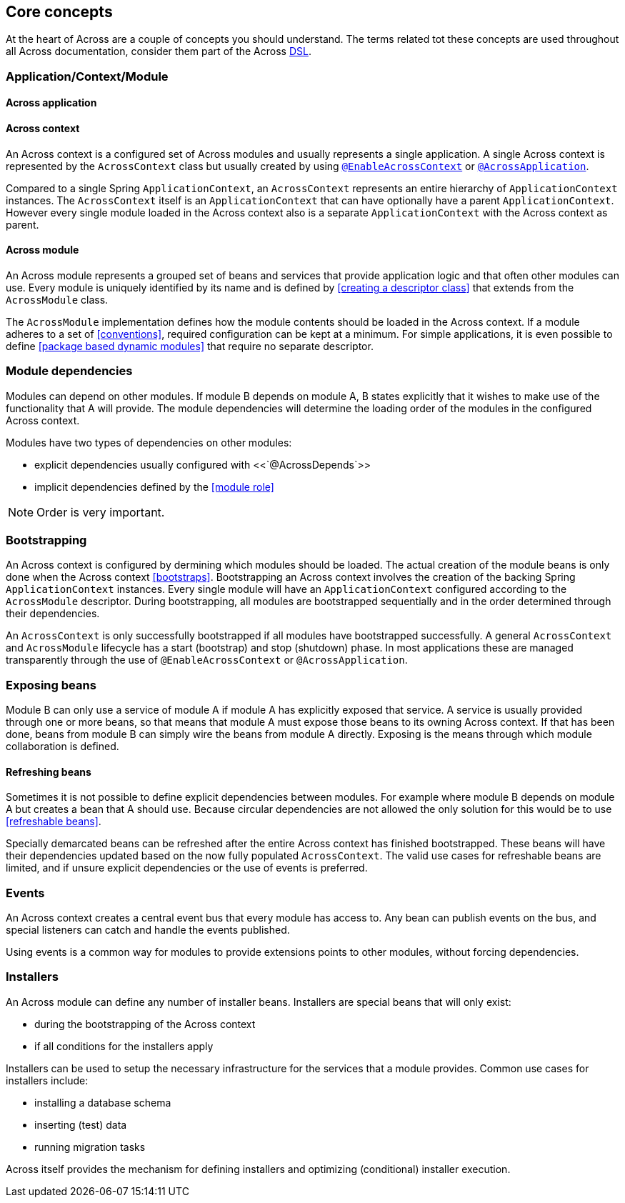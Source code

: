 == Core concepts
At the heart of Across are a couple of concepts you should understand.  The terms related tot these concepts are used
throughout all Across documentation, consider them part of the Across http://en.wikipedia.org/wiki/Domain-specific_language[DSL].

=== Application/Context/Module

==== Across application

==== Across context
An Across context is a configured set of Across modules and usually represents a single application.
A single Across context is represented by the `AcrossContext` class but usually created by using <<yrdy,`@EnableAcrossContext`>> or <<yrer,`@AcrossApplication`>>.

Compared to a single Spring `ApplicationContext`, an `AcrossContext` represents an entire hierarchy of `ApplicationContext` instances.
The `AcrossContext` itself is an `ApplicationContext` that can have optionally have a parent `ApplicationContext`.
However every single module loaded in the Across context also is a separate `ApplicationContext` with the Across context as parent.

==== Across module
An Across module represents a grouped set of beans and services that provide application logic and that often other modules can use.
Every module is uniquely identified by its name and is defined by <<creating a descriptor class>> that extends from the `AcrossModule` class.

The `AcrossModule` implementation defines how the module contents should be loaded in the Across context.
If a module adheres to a set of <<conventions>>, required configuration can be kept at a minimum.
For simple applications, it is even possible to define <<package based dynamic modules>> that require no separate descriptor.

// TODO: module descriptor

=== Module dependencies
Modules can depend on other modules.
If module B depends on module A, B states explicitly that it wishes to make use of the functionality that A will provide.
The module dependencies will determine the loading order of the modules in the configured Across context.

Modules have two types of dependencies on other modules:

* explicit dependencies usually configured with <<`@AcrossDepends`>>
* implicit dependencies defined by the <<module role>>

// TODO: ordering of components
NOTE: Order is very important.

=== Bootstrapping
An Across context is configured by dermining which modules should be loaded.
The actual creation of the module beans is only done when the Across context <<bootstraps>>.
Bootstrapping an Across context involves the creation of the backing Spring `ApplicationContext` instances.
Every single module will have an `ApplicationContext` configured according to the `AcrossModule` descriptor.
During bootstrapping, all modules are bootstrapped sequentially and in the order determined through their dependencies.

An `AcrossContext` is only successfully bootstrapped if all modules have bootstrapped successfully.
A general `AcrossContext` and `AcrossModule` lifecycle has a start (bootstrap) and stop (shutdown) phase.
In most applications these are managed transparently through the use of `@EnableAcrossContext` or `@AcrossApplication`.

=== Exposing beans
Module B can only use a service of module A if module A has explicitly exposed that service.
A service is usually provided through one or more beans, so that means that module A must expose those beans to its owning Across context.
If that has been done, beans from module B can simply wire the beans from module A directly.
Exposing is the means through which module collaboration is defined.

==== Refreshing beans
Sometimes it is not possible to define explicit dependencies between modules.
For example where module B depends on module A but creates a bean that A should use.
Because circular dependencies are not allowed the only solution for this would be to use <<refreshable beans>>.

Specially demarcated beans can be refreshed after the entire Across context has finished bootstrapped.
These beans will have their dependencies updated based on the now fully populated `AcrossContext`.
The valid use cases for refreshable beans are limited, and if unsure explicit dependencies or the use of events is preferred.

=== Events
An Across context creates a central event bus that every module has access to.
Any bean can publish events on the bus, and special listeners can catch and handle the events published.

Using events is a common way for modules to provide extensions points to other modules, without forcing dependencies.

=== Installers
An Across module can define any number of installer beans.
Installers are special beans that will only exist:

* during the bootstrapping of the Across context
* if all conditions for the installers apply

Installers can be used to setup the necessary infrastructure for the services that a module provides.
Common use cases for installers include:

* installing a database schema
* inserting (test) data
* running migration tasks

Across itself provides the mechanism for defining installers and optimizing (conditional) installer execution.